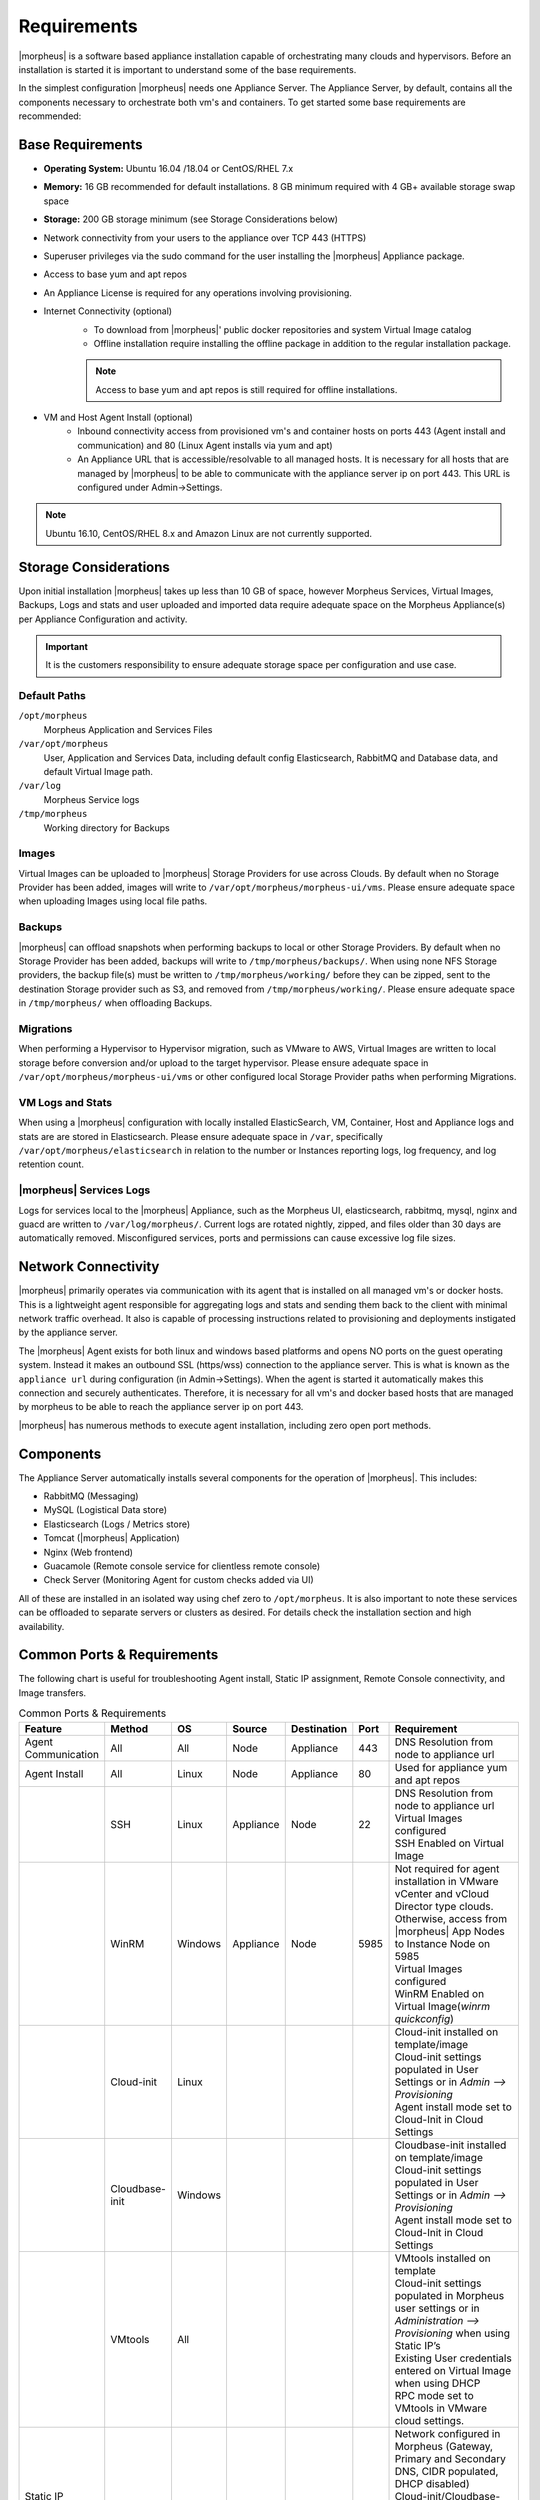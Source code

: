 Requirements
============

|morpheus| is a software based appliance installation capable of orchestrating many clouds and hypervisors. Before an installation is started it is important to understand some of the base requirements.

In the simplest configuration |morpheus| needs one Appliance Server. The Appliance Server, by default, contains all the components necessary to orchestrate both vm's and containers. To get started some base requirements are recommended:

Base Requirements
-----------------

- **Operating System:** Ubuntu 16.04 /18.04 or CentOS/RHEL 7.x
- **Memory:** 16 GB recommended for default installations. 8 GB minimum required with 4 GB+ available storage swap space
- **Storage:** 200 GB storage minimum (see Storage Considerations below)
- Network connectivity from your users to the appliance over TCP 443 (HTTPS)
- Superuser privileges via the sudo command for the user installing the |morpheus| Appliance package.
- Access to base yum and apt repos
- An Appliance License is required for any operations involving provisioning.
- Internet Connectivity (optional)
   - To download from |morpheus|' public docker repositories and system Virtual Image catalog
   - Offline installation require installing the offline package in addition to the regular installation package.

   .. NOTE:: Access to base yum and apt repos is still required for offline installations.

-  VM and Host Agent Install (optional)
    - Inbound connectivity access from provisioned vm's and container hosts on ports 443 (Agent install and communication) and 80 (Linux Agent installs via yum and apt)
    - An Appliance URL that is accessible/resolvable to all managed hosts. It is necessary for all hosts that are managed by |morpheus| to be able to communicate with the appliance server ip on port 443. This URL is configured under Admin->Settings.

.. NOTE:: Ubuntu 16.10, CentOS/RHEL 8.x and Amazon Linux are not currently supported.

Storage Considerations
----------------------

Upon initial installation |morpheus| takes up less than 10 GB of space, however Morpheus Services, Virtual Images, Backups, Logs and stats and user uploaded and imported data require adequate space on the Morpheus Appliance(s) per Appliance Configuration and activity.

.. IMPORTANT:: It is the customers responsibility to ensure adequate storage space per configuration and use case.

Default Paths
^^^^^^^^^^^^^

``/opt/morpheus``
  Morpheus Application and Services Files
``/var/opt/morpheus``
  User, Application and Services Data, including default config Elasticsearch, RabbitMQ and Database data, and default Virtual Image path.
``/var/log``
  Morpheus Service logs
``/tmp/morpheus``
  Working directory for Backups

Images
^^^^^^

Virtual Images can be uploaded to |morpheus| Storage Providers for use across Clouds. By default when no Storage Provider has been added, images will write to ``/var/opt/morpheus/morpheus-ui/vms``. Please ensure adequate space when uploading Images using local file paths.

Backups
^^^^^^^

|morpheus| can offload snapshots when performing backups to local or other Storage Providers. By default when no Storage Provider has been added, backups will write to ``/tmp/morpheus/backups/``. When using none NFS Storage providers, the backup file(s) must be written to ``/tmp/morpheus/working/`` before they can be zipped, sent to the destination Storage provider such as S3, and removed from ``/tmp/morpheus/working/``. Please ensure adequate space in ``/tmp/morpheus/`` when offloading Backups.

Migrations
^^^^^^^^^^

When performing a Hypervisor to Hypervisor migration, such as VMware to AWS, Virtual Images are written to local storage before conversion and/or upload to the target hypervisor. Please ensure adequate space in ``/var/opt/morpheus/morpheus-ui/vms`` or other configured local Storage Provider paths when performing Migrations.

VM Logs and Stats
^^^^^^^^^^^^^^^^^

When using a |morpheus| configuration with locally installed ElasticSearch, VM, Container, Host and Appliance logs and stats are are stored in Elasticsearch. Please ensure adequate space in ``/var``, specifically ``/var/opt/morpheus/elasticsearch`` in relation to the number or Instances reporting logs, log frequency, and log retention count.

|morpheus| Services Logs
^^^^^^^^^^^^^^^^^^^^^^^^

Logs for services local to the |morpheus| Appliance, such as the Morpheus UI, elasticsearch, rabbitmq, mysql, nginx and guacd are written to ``/var/log/morpheus/``. Current logs are rotated nightly, zipped, and files older than 30 days are automatically removed. Misconfigured services, ports and permissions can cause excessive log file sizes.


Network Connectivity
--------------------

|morpheus| primarily operates via communication with its agent that is installed on all managed vm's or docker hosts. This is a lightweight
agent responsible for aggregating logs and stats and sending them back to the client with minimal network traffic overhead. It also is capable
of processing instructions related to provisioning and deployments instigated by the appliance server.

The |morpheus| Agent exists for both linux and windows based platforms and opens NO ports on the guest operating system. Instead it makes an
outbound SSL (https/wss) connection to the appliance server. This is what is known as the ``appliance url`` during configuration (in
Admin->Settings). When the agent is started it automatically makes this connection and securely authenticates. Therefore, it is necessary for
all vm's and docker based hosts that are managed by morpheus to be able to reach the appliance server ip on port 443.

|morpheus| has numerous methods to execute agent installation, including zero open port methods.

Components
----------

The Appliance Server automatically installs several components for the operation of |morpheus|. This includes:

-  RabbitMQ (Messaging)
-  MySQL (Logistical Data store)
-  Elasticsearch (Logs / Metrics store)
-  Tomcat (|morpheus| Application)
-  Nginx (Web frontend)
-  Guacamole (Remote console service for clientless remote console)
-  Check Server (Monitoring Agent for custom checks added via UI)

All of these are installed in an isolated way using chef zero to ``/opt/morpheus``. It is also important to note these services can be
offloaded to separate servers or clusters as desired. For details check the installation section and high availability.

Common Ports & Requirements
----------------------------

The following chart is useful for troubleshooting Agent install, Static IP assignment, Remote Console connectivity, and Image transfers.

.. csv-table:: Common Ports & Requirements
   :header: "Feature", "Method",  "OS", "Source", "Destination", "Port", "Requirement"
   :widths: 35, 25, 15, 15, 15, 10, 100

   "Agent Communication", "All", "All", "Node", "Appliance", 443, "DNS Resolution from node to appliance url"
   "Agent Install", "All", "Linux", "Node", "Appliance", 80, "Used for appliance yum and apt repos"
   " ", "SSH", "Linux", "Appliance", "Node", 22, "| DNS Resolution from node to appliance url
   | Virtual Images configured
   | SSH Enabled on Virtual Image"
   "","WinRM",Windows,Appliance,Node,5985,"| Not required for agent installation in VMware vCenter and vCloud Director type clouds. Otherwise, access from |morpheus| App Nodes to Instance Node on 5985
   | Virtual Images configured
   | WinRM Enabled on Virtual Image(`winrm quickconfig`)"
   " ",Cloud-init,Linux, , , ,"| Cloud-init installed on template/image
   | Cloud-init settings populated in User Settings or in `Admin –> Provisioning`
   | Agent install mode set to Cloud-Init in Cloud Settings"
   " ",Cloudbase-init,Windows, , , ,"| Cloudbase-init installed on template/image
   | Cloud-init settings populated in User Settings or in `Admin –> Provisioning`
   | Agent install mode set to Cloud-Init in Cloud Settings"
   " ",VMtools,All, , , ,"| VMtools installed on template
   | Cloud-init settings populated in Morpheus user settings or in `Administration –> Provisioning` when using Static IP’s
   | Existing User credentials entered on Virtual Image when using DHCP
   | RPC mode set to VMtools in VMware cloud settings."
   "Static IP Assignment & IP Pools",Cloud-Init,All, , , ,"| Network configured in Morpheus (Gateway, Primary and Secondary DNS, CIDR populated, DHCP disabled)
   | Cloud-init/Cloudbase-init installed on template/image
   | Cloud-init settings populated in Morpheus user settings or in `Administration –> Provisioning`"
   " ", "VMware Tools",All, , , ,"| Network configured in Morpheus (Gateway, Primary and Secondary DNS, CIDR populated, DHCP disabled)
   | VMtools installed on Template/Virtual Image"
   Remote Console,SSH,Linux,Appliance,Node,22,"ssh enabled on node
   | user/password set on VM or Host in Morpheus "
   " ",RDP,Windows,Appliance,Node,3389,"RDP Enabled on node
   | user/password set on VM or Host in Morpheus"
   " ",Hypervisor Console,All,Appliance,Hypervisor Hosts,443,"
   |  Hypervisor host names resolvable by morpheus appliance"
   "Morpheus Catalog Image Download", ,All,Appliance,AWS S3,443,"Available space at ``/var/opt/morpheus/``"
   "Image Transfer",Stream,All,Appliance,Datastore,443,"Hypervisor Host Names resolvable by Morpheus Appliance"

Supported Languages
----------------------------

Morpheus supports a number of different UI languages, including:

  - English
  - German
  - Spanish
  - Chinese (Simplified)

Currently, UI language is not configurable from within Morpheus itself. Changing the language within the application will involve some combination of operating system and web browser language setting changes. Morpheus must also have a translation set for your chosen language to see a change. Depending on the browser and the operating system, you may need to fully close and reopen the web browser or restart the machine completely.

.. NOTE:: Many of Morpheus' language packs are generated by our clients. For that reason, we cannot guarantee accuracy and completeness of the translation. As new UI elements are added, existing language sets may not have immediate updates to keep pace with application changes. If you would like to contribute to a new or existing language pack, contact your account team or Morpheus support. Contributed content would be included with the next application update.
